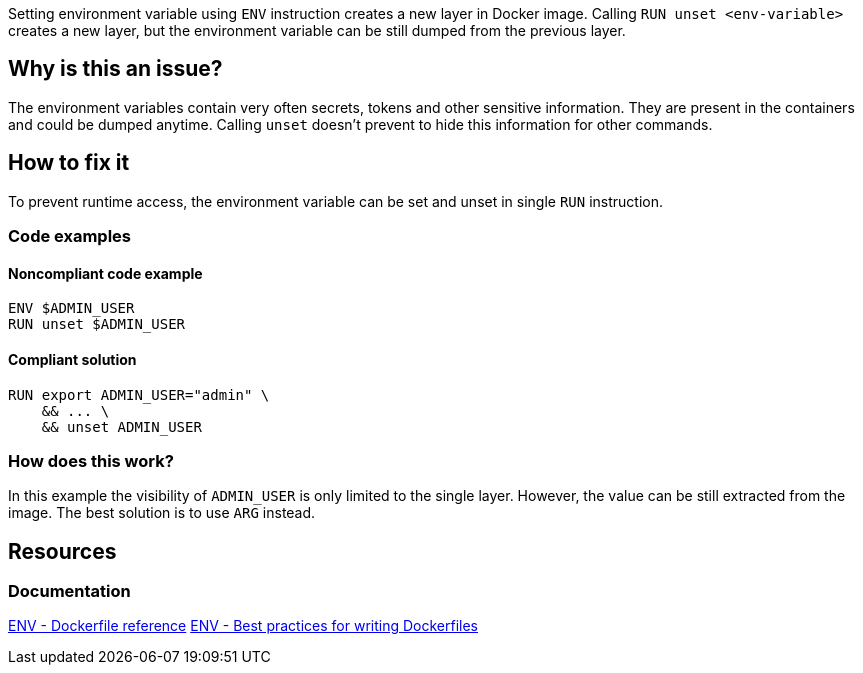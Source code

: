 Setting environment variable using `ENV` instruction creates a new layer in Docker image.
Calling `RUN unset <env-variable>` creates a new layer, but the environment variable can be still dumped from the previous layer.

== Why is this an issue?

The environment variables contain very often secrets, tokens and other sensitive information.
They are present in the containers and could be dumped anytime.
Calling `unset` doesn't prevent to hide this information for other commands.

== How to fix it

To prevent runtime access, the environment variable can be set and unset in single `RUN` instruction.

=== Code examples

==== Noncompliant code example

[source,docker,diff-id=1,diff-type=noncompliant]
----
ENV $ADMIN_USER
RUN unset $ADMIN_USER
----

==== Compliant solution

[source,docker,diff-id=1,diff-type=compliant]
----
RUN export ADMIN_USER="admin" \
    && ... \
    && unset ADMIN_USER
----

=== How does this work?

In this example the visibility of `ADMIN_USER` is only limited to the single layer.
However, the value can be still extracted from the image.
The best solution is to use `ARG` instead.

== Resources
=== Documentation

https://docs.docker.com/engine/reference/builder/#env[ENV - Dockerfile reference]
https://docs.docker.com/develop/develop-images/dockerfile_best-practices/#env[ENV - Best practices for writing Dockerfiles]
